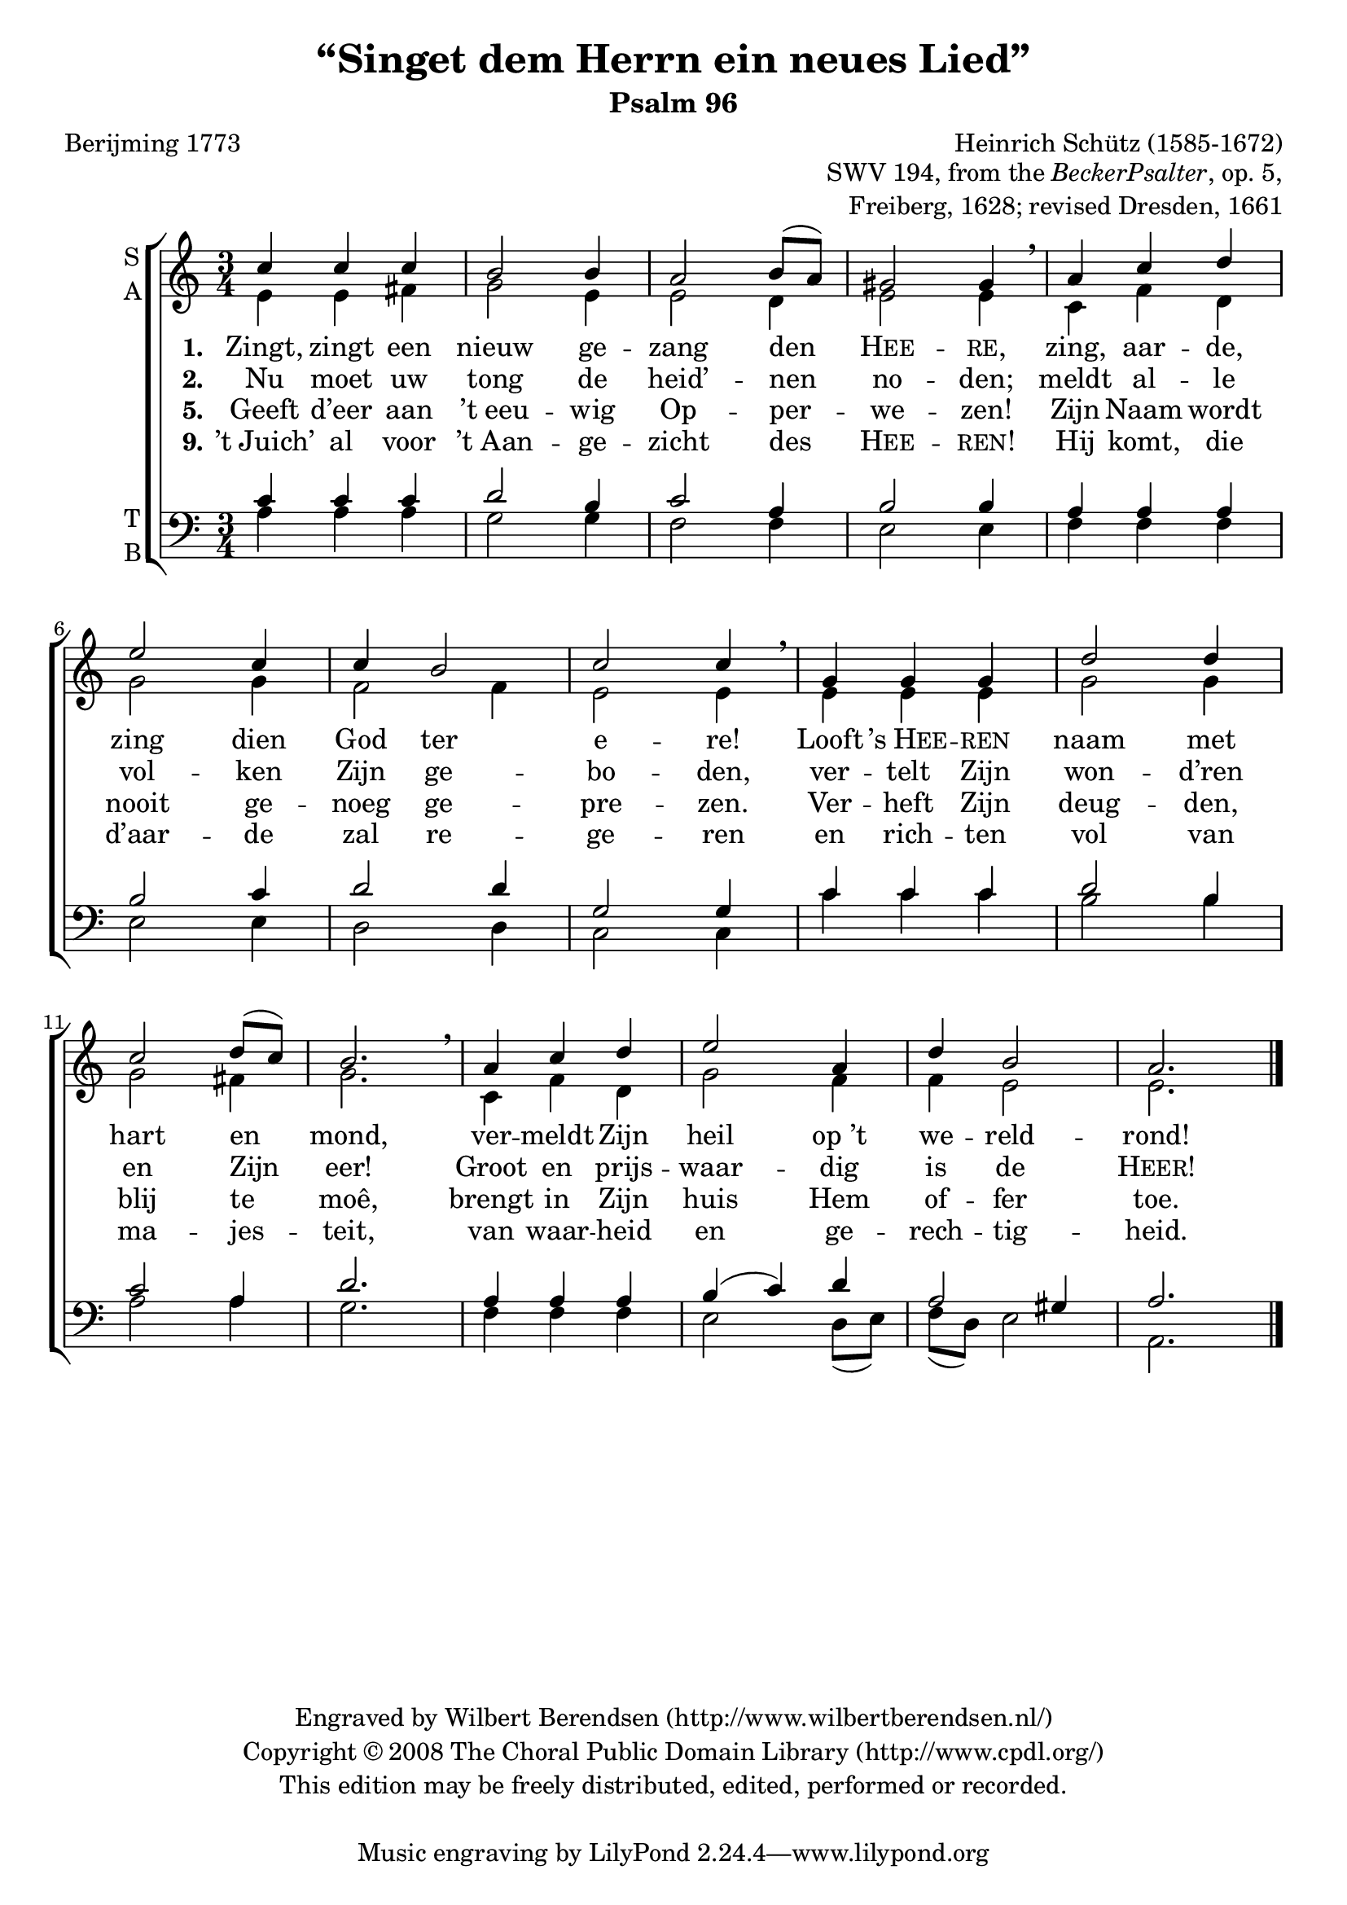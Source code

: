 \version "2.12.0"

\header {
  title = "“Singet dem Herrn ein neues Lied”"
  subtitle = "Psalm 96"
  composer = "Heinrich Schütz (1585-1672)"
  opus = \markup \column \right-align {
    \line { SWV 194, from the \concat { \italic { Becker Psalter } , } op. 5, }
    \line { Freiberg, 1628; revised Dresden, 1661}
  }
  poet = "Berijming 1773"
  copyright = \markup \center-column {
    \line {
      Engraved by
      \with-url #"http://www.wilbertberendsen.nl/"
      {
        Wilbert Berendsen
        (http://www.wilbertberendsen.nl/)
      }
    }
    \line {
      Copyright © 2008
      \with-url #"http://www.cpdl.org/"
      {
        The Choral Public Domain Library
        (http://www.cpdl.org/)
      }
    }
    \line {
      This edition may be freely distributed,
      edited, performed or recorded.
    }
    \line { " " }%space above tagline
  }
}

global = {
  \key a \minor
  \time 3/4
}

sop = \relative c'' {
  \global
  c4 c c b2 b4 a2 b8( a) gis2 gis4 \breathe
  a c d e2 c4 c b2 c c4 \breathe
  g g g d'2 d4 c2 d8( c) b2. \breathe
  a4 c d e2 a,4 d b2 a2.
  \bar"|."
}

alt = \relative c' {
  \global
  e4 e fis g2e4 e2 d4 e2 e4
  c f d g2 g4 f2 f4 e2 e4
  e e e g2 g4 g2 fis4 g2.
  c,4 f d g2 f4 f e2 e2.
}

ten = \relative c' {
  \global
  c4 c c d2 b4 c2 a4 b2 b4
  a a a b2 c4 d2 d4 g,2 g4
  c c c d2 b4 c2 a4 d2.
  a4 a a b(c) d a2 gis4 a2.
}

bas = \relative c' {
  \global
  a4 a a g2 g4 f2 f4 e2 e4
  f f f e2 e4 d2 d4 c2 c4
  c' c c b2 b4 a2 a4 g2.
  f4 f f e2 d8(e)f(d) e2 a,2.
}

verseOne = \lyricmode {
  \set stanza = "1."
  Zingt, zingt een nieuw ge -- zang den \markup \smallCaps Hee -- \markup \smallCaps re,
  zing, aar -- de, zing dien God ter e -- re!
  Looft \markup { ’s \smallCaps Hee } -- \markup \smallCaps ren naam met hart en mond,
  ver -- meldt Zijn heil op_’t we -- reld -- rond!
}

verseTwo = \lyricmode {
  \set stanza = "2."
  Nu moet uw tong de heid’ -- nen no -- den;
  meldt al -- le vol -- ken Zijn ge -- bo -- den,
  ver -- telt Zijn won -- d’ren en Zijn eer!
  Groot en prijs -- waar -- dig is de \markup \smallCaps Heer!
}

verseFive = \lyricmode {
  \set stanza = "5."
  Geeft d’eer aan ’t_eeu -- wig Op -- per -- we -- zen!
  Zijn Naam wordt nooit ge -- noeg ge -- pre -- zen.
  Ver -- heft Zijn deug -- den, blij te moê,
  brengt in Zijn huis Hem of -- fer toe.
}

verseNine = \lyricmode {
  \set stanza = "9."
  ’t_Juich’ al voor ’t_Aan -- ge -- zicht des \markup \smallCaps Hee -- \markup \smallCaps ren!
  Hij komt, die d’aar -- de zal re -- ge -- ren
  en rich -- ten vol van ma -- jes -- teit,
  van waar -- heid en ge -- rech -- tig -- heid.
}

\score {
  \new ChoirStaff <<
    \new Staff \with {
      instrumentName = \markup \column { S A }
    } <<
      \new Voice ="sop" {
        \voiceOne
        \sop
      }
      \new Voice = "alt" {
        \voiceTwo
        \alt
      }
    >>
    \new Lyrics \lyricsto "sop" \verseOne
    \new Lyrics \lyricsto "sop" \verseTwo
    \new Lyrics \lyricsto "sop" \verseFive
    \new Lyrics \lyricsto "sop" \verseNine
    \new Staff \with {
      instrumentName = \markup \column { T B }
    } <<
      \clef bass
      \new Voice ="ten" {
        \voiceOne
        \ten
      }
      \new Voice = "bas" {
        \voiceTwo
        \bas
      }
    >>
  >>
  \layout {
    system-count = 3
    \context {
      \Score
      \override InstrumentName #'self-alignment-X = #right
    }
  }
}
